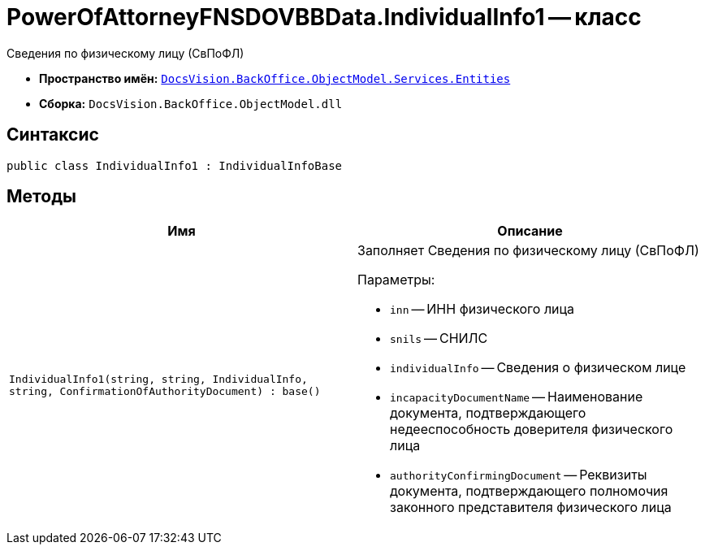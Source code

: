 = PowerOfAttorneyFNSDOVBBData.IndividualInfo1 -- класс

Сведения по физическому лицу (СвПоФЛ)

* *Пространство имён:* `xref:Entities/Entities_NS.adoc[DocsVision.BackOffice.ObjectModel.Services.Entities]`
* *Сборка:* `DocsVision.BackOffice.ObjectModel.dll`

== Синтаксис

[source,csharp]
----
public class IndividualInfo1 : IndividualInfoBase
----

== Методы

[cols=",",options="header"]
|===
|Имя |Описание

|`IndividualInfo1(string, string, IndividualInfo, string, ConfirmationOfAuthorityDocument)
: base()`
a|Заполняет Сведения по физическому лицу (СвПоФЛ)

.Параметры:
* `inn` -- ИНН физического лица
* `snils` -- СНИЛС
* `individualInfo` -- Сведения о физическом лице
* `incapacityDocumentName` -- Наименование документа, подтверждающего недееспособность доверителя физического лица
* `authorityConfirmingDocument` -- Реквизиты документа, подтверждающего полномочия законного представителя физического лица

|===
